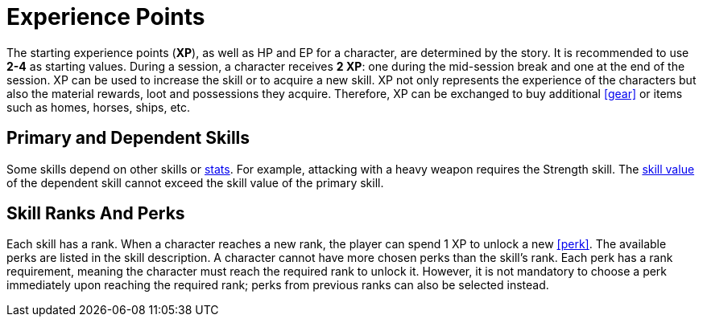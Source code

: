 [[experience-points]]
= Experience Points

The starting experience points (**XP**), as well as HP and EP for a character, are determined by the story. It is recommended to use *2-4* as starting values. During a session, a character receives **2 XP**: one during the mid-session break and one at the end of the session. XP can be used to increase the skill or to acquire a new skill. XP not only represents the experience of the characters but also the material rewards, loot and possessions they acquire. Therefore, XP can be exchanged to buy additional <<gear>> or items such as homes, horses, ships, etc.

== Primary and Dependent Skills

Some skills depend on other skills or <<stats, stats>>. For example, attacking with a heavy weapon requires the Strength skill. The <<skill-value, skill value>> of the dependent skill cannot exceed the skill value of the primary skill.

== Skill Ranks And Perks

Each skill has a rank. When a character reaches a new rank, the player can spend 1 XP to unlock a new <<perk>>. The available perks are listed in the skill description. A character cannot have more chosen perks than the skill's rank. Each perk has a rank requirement, meaning the character must reach the required rank to unlock it. However, it is not mandatory to choose a perk immediately upon reaching the required rank; perks from previous ranks can also be selected instead.
